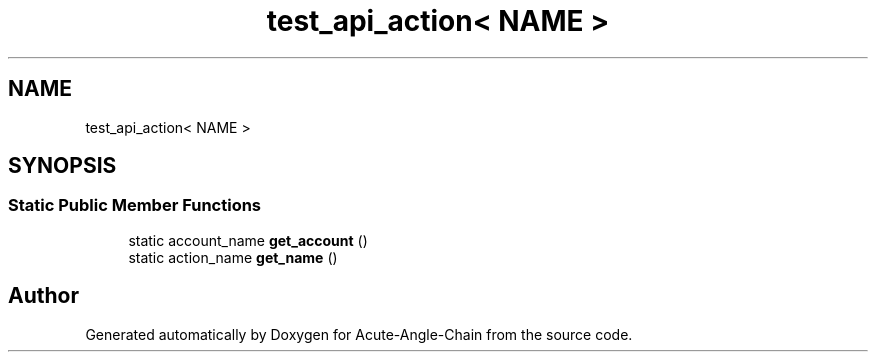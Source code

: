 .TH "test_api_action< NAME >" 3 "Sun Jun 3 2018" "Acute-Angle-Chain" \" -*- nroff -*-
.ad l
.nh
.SH NAME
test_api_action< NAME >
.SH SYNOPSIS
.br
.PP
.SS "Static Public Member Functions"

.in +1c
.ti -1c
.RI "static account_name \fBget_account\fP ()"
.br
.ti -1c
.RI "static action_name \fBget_name\fP ()"
.br
.in -1c

.SH "Author"
.PP 
Generated automatically by Doxygen for Acute-Angle-Chain from the source code\&.
